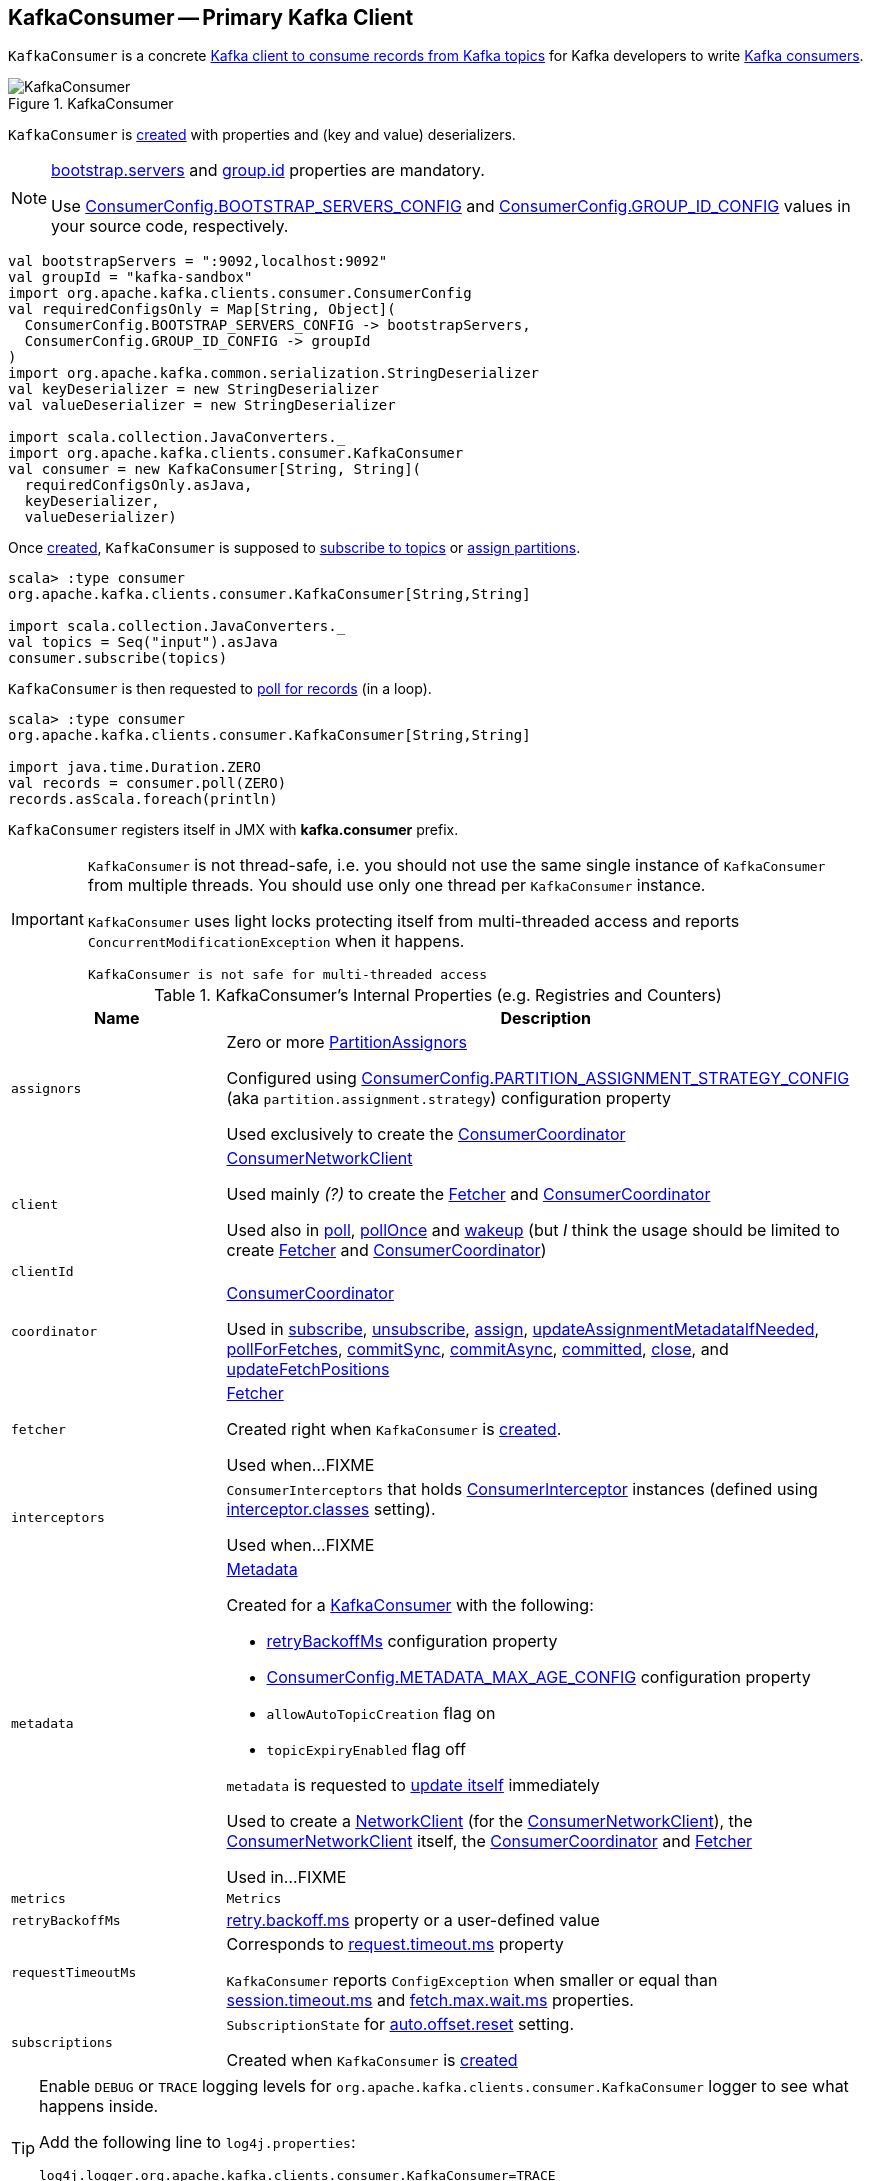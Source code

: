 == [[KafkaConsumer]] KafkaConsumer -- Primary Kafka Client

`KafkaConsumer` is a concrete <<kafka-consumer-Consumer.adoc#, Kafka client to consume records from Kafka topics>> for Kafka developers to write <<kafka-consumers.adoc#, Kafka consumers>>.

.KafkaConsumer
image::images/KafkaConsumer.png[align="center"]

`KafkaConsumer` is <<creating-instance, created>> with properties and (key and value) deserializers.

[NOTE]
====
link:kafka-properties.adoc#bootstrap.servers[bootstrap.servers] and link:kafka-properties.adoc#group.id[group.id] properties are mandatory.

Use <<kafka-consumer-ConsumerConfig.adoc#BOOTSTRAP_SERVERS_CONFIG, ConsumerConfig.BOOTSTRAP_SERVERS_CONFIG>> and  <<kafka-consumer-ConsumerConfig.adoc#GROUP_ID_CONFIG, ConsumerConfig.GROUP_ID_CONFIG>> values in your source code, respectively.
====

[source, scala]
----
val bootstrapServers = ":9092,localhost:9092"
val groupId = "kafka-sandbox"
import org.apache.kafka.clients.consumer.ConsumerConfig
val requiredConfigsOnly = Map[String, Object](
  ConsumerConfig.BOOTSTRAP_SERVERS_CONFIG -> bootstrapServers,
  ConsumerConfig.GROUP_ID_CONFIG -> groupId
)
import org.apache.kafka.common.serialization.StringDeserializer
val keyDeserializer = new StringDeserializer
val valueDeserializer = new StringDeserializer

import scala.collection.JavaConverters._
import org.apache.kafka.clients.consumer.KafkaConsumer
val consumer = new KafkaConsumer[String, String](
  requiredConfigsOnly.asJava,
  keyDeserializer,
  valueDeserializer)
----

Once <<creating-instance, created>>, `KafkaConsumer` is supposed to <<subscribe, subscribe to topics>> or <<assign, assign partitions>>.

[source, scala]
----
scala> :type consumer
org.apache.kafka.clients.consumer.KafkaConsumer[String,String]

import scala.collection.JavaConverters._
val topics = Seq("input").asJava
consumer.subscribe(topics)
----

`KafkaConsumer` is then requested to <<poll, poll for records>> (in a loop).

[source, scala]
----
scala> :type consumer
org.apache.kafka.clients.consumer.KafkaConsumer[String,String]

import java.time.Duration.ZERO
val records = consumer.poll(ZERO)
records.asScala.foreach(println)
----

`KafkaConsumer` registers itself in JMX with *kafka.consumer* prefix.

[IMPORTANT]
====
`KafkaConsumer` is not thread-safe, i.e. you should not use the same single instance of `KafkaConsumer` from multiple threads. You should use only one thread per `KafkaConsumer` instance.

`KafkaConsumer` uses light locks protecting itself from multi-threaded access and reports `ConcurrentModificationException` when it happens.

```
KafkaConsumer is not safe for multi-threaded access
```
====

[[internal-registries]]
.KafkaConsumer's Internal Properties (e.g. Registries and Counters)
[cols="1m,3",options="header",width="100%"]
|===
| Name
| Description

| assignors
a| [[assignors]] Zero or more <<kafka-consumer-internals-PartitionAssignor.adoc#, PartitionAssignors>>

Configured using <<kafka-consumer-ConsumerConfig.adoc#PARTITION_ASSIGNMENT_STRATEGY_CONFIG, ConsumerConfig.PARTITION_ASSIGNMENT_STRATEGY_CONFIG>> (aka `partition.assignment.strategy`) configuration property

Used exclusively to create the <<coordinator, ConsumerCoordinator>>

| client
| [[client]] <<kafka-consumer-internals-ConsumerNetworkClient.adoc#, ConsumerNetworkClient>>

Used mainly _(?)_ to create the <<fetcher, Fetcher>> and <<coordinator, ConsumerCoordinator>>

Used also in <<poll, poll>>, <<pollOnce, pollOnce>> and <<wakeup, wakeup>> (but _I_ think the usage should be limited to create <<fetcher, Fetcher>> and <<coordinator, ConsumerCoordinator>>)

| clientId
| [[clientId]]

| coordinator
a| [[coordinator]] <<kafka-consumer-internals-ConsumerCoordinator.adoc#, ConsumerCoordinator>>

Used in <<subscribe, subscribe>>, <<unsubscribe, unsubscribe>>, <<assign, assign>>, <<updateAssignmentMetadataIfNeeded, updateAssignmentMetadataIfNeeded>>, <<pollForFetches, pollForFetches>>, <<commitSync, commitSync>>, <<commitAsync, commitAsync>>, <<committed, committed>>, <<close, close>>, and <<updateFetchPositions, updateFetchPositions>>

| fetcher
| [[fetcher]] link:kafka-consumer-internals-Fetcher.adoc[Fetcher]

Created right when `KafkaConsumer` is <<creating-instance, created>>.

Used when...FIXME

| interceptors
| [[interceptors]] `ConsumerInterceptors` that holds link:kafka-consumer-ConsumerInterceptor.adoc[ConsumerInterceptor] instances (defined using link:kafka-properties.adoc#interceptor.classes[interceptor.classes] setting).

Used when...FIXME

| metadata
a| [[metadata]] <<kafka-clients-Metadata.adoc#, Metadata>>

Created for a <<creating-instance, KafkaConsumer>> with the following:

* <<retryBackoffMs, retryBackoffMs>> configuration property

* <<kafka-consumer-ConsumerConfig.adoc#METADATA_MAX_AGE_CONFIG, ConsumerConfig.METADATA_MAX_AGE_CONFIG>> configuration property

* `allowAutoTopicCreation` flag on

* `topicExpiryEnabled` flag off

`metadata` is requested to <<kafka-clients-Metadata.adoc#update, update itself>> immediately

Used to create a <<kafka-clients-NetworkClient.adoc#metadata, NetworkClient>> (for the <<client, ConsumerNetworkClient>>), the <<client, ConsumerNetworkClient>> itself, the <<coordinator, ConsumerCoordinator>> and <<fetcher, Fetcher>>

Used in...FIXME

| metrics
| [[metrics]] `Metrics`

| retryBackoffMs
| [[retryBackoffMs]] <<kafka-properties-retry-backoff-ms.adoc#, retry.backoff.ms>> property or a user-defined value

| requestTimeoutMs
a| [[requestTimeoutMs]] Corresponds to link:kafka-properties.adoc#request.timeout.ms[request.timeout.ms] property

`KafkaConsumer` reports `ConfigException` when smaller or equal than link:kafka-properties.adoc#session_timeout_ms[session.timeout.ms] and link:kafka-properties.adoc#fetch_max_wait_ms[fetch.max.wait.ms] properties.

| subscriptions
| [[subscriptions]] `SubscriptionState` for link:kafka-properties.adoc#auto.offset.reset[auto.offset.reset] setting.

Created when `KafkaConsumer` is <<creating-instance, created>>

|===

[[logging]]
[TIP]
====
Enable `DEBUG` or `TRACE` logging levels for `org.apache.kafka.clients.consumer.KafkaConsumer` logger to see what happens inside.

Add the following line to `log4j.properties`:

```
log4j.logger.org.apache.kafka.clients.consumer.KafkaConsumer=TRACE
```

Refer to link:kafka-logging.adoc[Logging].
====

=== [[assign]] (Manually) Assigning Partitions -- `assign` Method

[source, java]
----
void assign(Collection<TopicPartition> partitions)
----

NOTE: `assign` is part of link:kafka-consumer-Consumer.adoc#assign[Consumer Contract] to...FIXME.

`assign`...FIXME

=== [[unsubscribe]] `unsubscribe` Method

[source, java]
----
void unsubscribe()
----

NOTE: `unsubscribe` is part of link:kafka-consumer-Consumer.adoc#unsubscribe[Consumer Contract] to...FIXME.

`unsubscribe`...FIXME

=== [[subscribe]] Subscribing to Topics -- `subscribe` Method

[source, java]
----
void subscribe(Collection<String> topics) // <1>
void subscribe(Collection<String> topics, ConsumerRebalanceListener listener)
void subscribe(Pattern pattern, ConsumerRebalanceListener listener)
----
<1> A short-hand for the other subscribe with `NoOpConsumerRebalanceListener` as `ConsumerRebalanceListener`

`subscribe` subscribes `KafkaConsumer` to the given topics.

NOTE: `subscribe` is a part of link:kafka-consumer-Consumer.adoc#subscribe[Consumer Contract] to...FIXME

[source, scala]
----
val topics = Seq("topic1")
println(s"Subscribing to ${topics.mkString(", ")}")

import scala.collection.JavaConverters._
consumer.subscribe(topics.asJava)
----

Internally, `subscribe` prints out the following DEBUG message to the logs:

```
DEBUG Subscribed to topic(s): [comma-separated topics]
```

`subscribe` then requests <<subscriptions, SubscriptionState>> to `subscribe` for the `topics` and `listener`.

In the end, `subscribe` requests <<subscriptions, SubscriptionState>> for `groupSubscription` that it then passes along to <<metadata, Metadata>> to link:kafka-clients-Metadata.adoc#setTopics[set the topics to track].

.KafkaConsumer subscribes to topics
image::images/KafkaConsumer-subscribe.png[align="center"]

=== [[poll]] Poll For ConsumerRecords (per TopicPartitions) -- `poll` Method

[source, java]
----
ConsumerRecords<K, V> poll(final Duration timeout)
----

NOTE: `poll` is part of the <<kafka-consumer-Consumer.adoc#poll, Consumer Contract>> to poll for <<kafka-consumer-ConsumerRecord.adoc#, ConsumerRecords>>.

.KafkaConsumer polls topics
image::images/KafkaConsumer-poll.png[align="center"]

`poll` polls for new records until `timeout` expires.

[source, scala]
----
scala> :type consumer
org.apache.kafka.clients.consumer.KafkaConsumer[String,String]

import java.time.Duration.ZERO
while (true) {
  println(s"Polling for records for $ZERO secs")
  val records = consumer.poll(ZERO)
  // do something with the records
  // e.g. print them out to the console
  records.asScala.foreach(println)
}
----

NOTE: `KafkaConsumer` has to be subscribed to topics or assigned partitions before calling <<poll, poll>>.

[source, scala]
----
scala> :type consumer
org.apache.kafka.clients.consumer.KafkaConsumer[String,String]

import java.time.Duration
scala> val records = consumer.poll(Duration.ZERO)
java.lang.IllegalStateException: Consumer is not subscribed to any topics or assigned any partitions
  at org.apache.kafka.clients.consumer.KafkaConsumer.poll(KafkaConsumer.java:1171)
  at org.apache.kafka.clients.consumer.KafkaConsumer.poll(KafkaConsumer.java:1164)
  ... 36 elided
----

Internally, `poll` simply calls the internal <<poll-internal, poll>> method with the <<time, Time>> that expires after the given timeout and the `includeMetadataInTimeout` flag on.

==== [[poll-internal]] `poll` Internal Method

[source, java]
----
ConsumerRecords<K, V> poll(
  final Timer timer,
  final boolean includeMetadataInTimeout)
----

`poll` first <<acquireAndEnsureOpen, acquireAndEnsureOpen>>.

`poll` requests the <<client, ConsumerNetworkClient>> to <<kafka-consumer-internals-ConsumerNetworkClient.adoc#maybeTriggerWakeup, maybeTriggerWakeup>>.

`poll`...FIXME

=== [[commitSync]] `commitSync` Method

[source, java]
----
void commitSync()
----

NOTE: `commitSync` is part of link:kafka-consumer-Consumer.adoc#commitSync[Consumer Contract] to...FIXME.

`commitSync`...FIXME

=== [[seek]] `seek` Method

[source, java]
----
void seek(TopicPartition partition, long offset)
----

NOTE: `seek` is part of link:kafka-consumer-Consumer.adoc#seek[Consumer Contract] to...FIXME.

`seek`...FIXME

=== [[partitionsFor]] Getting Partitions For Topic -- `partitionsFor` Method

CAUTION: FIXME

=== [[endOffsets]] `endOffsets` Method

CAUTION: FIXME

=== [[offsetsForTimes]] `offsetsForTimes` Method

CAUTION: FIXME

=== [[updateFetchPositions]] `updateFetchPositions` Internal Method

[source, java]
----
boolean updateFetchPositions(final Timer timer)
----

`updateFetchPositions`...FIXME

NOTE: `updateFetchPositions` is used when...FIXME

=== [[pollOnce]] Polling One-Off for ConsumerRecords per TopicPartition -- `pollOnce` Internal Method

[source, java]
----
Map<TopicPartition, List<ConsumerRecord<K, V>>> pollOnce(long timeout)
----

`pollOnce`...FIXME

NOTE: `pollOnce` is used exclusively when `KafkaConsumer` is requested to <<poll, poll>>

=== [[listTopics]] Requesting Metadata for All Topics (From Brokers) -- `listTopics` Method

[source, java]
----
Map<String, List<PartitionInfo>> listTopics()
----

Internally, `listTopics` simply requests <<fetcher, Fetcher>> for link:kafka-consumer-internals-Fetcher.adoc#getAllTopicMetadata[metadata for all topics] and returns it.

[source, scala]
----
consumer.listTopics().asScala.foreach { case (name, partitions) =>
  println(s"topic: $name (partitions: ${partitions.size()})")
}
----

NOTE: `listTopics` uses <<requestTimeoutMs, requestTimeoutMs>> that corresponds to link:kafka-properties.adoc#request.timeout.ms[request.timeout.ms] property.

=== [[beginningOffsets]] `beginningOffsets` Method

[source, java]
----
Map<TopicPartition, Long> beginningOffsets(Collection<TopicPartition> partitions)
----

`beginningOffsets` requests <<fetcher, Fetcher>> for link:kafka-consumer-internals-Fetcher.adoc#beginningOffsets[beginningOffsets] and returns it.

=== [[creating-instance]] Creating KafkaConsumer Instance

`KafkaConsumer` takes the following when created:

* [[configs]] Consumer configuration (that is converted internally to link:kafka-consumer-ConsumerConfig.adoc[ConsumerConfig])
* [[keyDeserializer]] link:kafka-common-serialization-Deserializer.adoc[Deserializer] for keys
* [[valueDeserializer]] link:kafka-common-serialization-Deserializer.adoc[Deserializer] for values

`KafkaConsumer` initializes the <<internal-registries, internal registries and counters>>.

NOTE: `KafkaConsumer` API offers other constructors that in the end use the <<creating-instance-public, public 3-argument constructor>> that in turn passes the call on to the <<creating-instance-internal, private internal constructor>>.

==== [[creating-instance-public]] KafkaConsumer Public Constructor

[source, java]
----
// Public API
KafkaConsumer(
  Map<String, Object> configs,
  Deserializer<K> keyDeserializer,
  Deserializer<V> valueDeserializer)
----

When created, `KafkaConsumer` adds the <<keyDeserializer, keyDeserializer>> and <<valueDeserializer, valueDeserializer>> to <<configs, configs>> (as link:kafka-properties.adoc#key.deserializer[key.deserializer] and link:kafka-properties.adoc#value.deserializer[value.deserializer] properties respectively) and creates a link:kafka-consumer-ConsumerConfig.adoc[ConsumerConfig].

`KafkaConsumer` passes the call on to the <<creating-instance-internal, internal constructor>>.

==== [[creating-instance-internal]] KafkaConsumer Internal Constructor

[source, java]
----
KafkaConsumer(
  ConsumerConfig config,
  Deserializer<K> keyDeserializer,
  Deserializer<V> valueDeserializer)
----

When called, the internal `KafkaConsumer` constructor prints out the following DEBUG message to the logs:

```
DEBUG Starting the Kafka consumer
```

`KafkaConsumer` sets the internal <<requestTimeoutMs, requestTimeoutMs>> to <<request_timeout_ms, request.timeout.ms>> property.

`KafkaConsumer` sets the internal <<clientId, clientId>> to link:kafka-properties.adoc#client.id[client.id] or generates one with prefix *consumer-* (starting from 1) if not set.

`KafkaConsumer` sets the internal <<metrics, Metrics>> (and `JmxReporter` with *kafka.consumer* prefix).

`KafkaConsumer` sets the internal <<retryBackoffMs, retryBackoffMs>> to link:kafka-properties.adoc#retry.backoff.ms[retry.backoff.ms] property.

CAUTION: FIXME Finish me!

`KafkaConsumer` creates the internal <<metadata, Metadata>> with the following arguments:

1. <<retryBackoffMs, retryBackoffMs>>
1. link:kafka-properties.adoc#metadata.max.age.ms[metadata.max.age.ms]
1. `allowAutoTopicCreation` enabled
1. `topicExpiryEnabled` disabled
1. link:kafka-ClusterResourceListener.adoc[ClusterResourceListeners] with user-defined list of link:kafka-consumer-ConsumerInterceptor.adoc[ConsumerInterceptors] in link:kafka-properties.adoc#interceptor.classes[interceptor.classes] property

`KafkaConsumer` link:kafka-clients-Metadata.adoc#update[updates] `metadata` with link:kafka-properties.adoc#bootstrap.servers[bootstrap.servers].

CAUTION: FIXME Finish me!

`KafkaConsumer` creates a link:kafka-clients-NetworkClient.adoc[NetworkClient] with...FIXME

CAUTION: FIXME Finish me!

`KafkaConsumer` creates <<fetcher, Fetcher>> with the following properties:

* link:kafka-properties.adoc#fetch.min.bytes[fetch.min.bytes]
* link:kafka-properties.adoc#fetch.max.bytes[fetch.max.bytes]
* link:kafka-properties.adoc#fetch.max.wait.ms[fetch.max.wait.ms]
* link:kafka-properties.adoc#max.partition.fetch.bytes[max.partition.fetch.bytes]
* link:kafka-properties.adoc#max.poll.records[max.poll.records]
* link:kafka-properties.adoc#check.crcs[check.crcs]

In the end, `KafkaConsumer` prints out the following DEBUG message to the logs:

```
DEBUG Kafka consumer created
```

Any issues while creating a `KafkaConsumer` are reported as `KafkaException`.

```
org.apache.kafka.common.KafkaException: Failed to construct kafka consumer
```

=== [[wakeup]] `wakeup` Method

[source, scala]
----
void wakeup()
----

NOTE: `wakeup` is a part of link:kafka-consumer-Consumer.adoc#wakeup[Consumer Contract].

`wakeup` simply requests <<client, ConsumerNetworkClient>> to link:kafka-consumer-internals-ConsumerNetworkClient.adoc#wakeup[wakeup].

.KafkaConsumer's wakeup Method
image::images/KafkaConsumer-wakeup.png[align="center"]

[NOTE]
====
Quoting `wakeup` of Java's link:++http://download.java.net/java/jdk9/docs/api/java/nio/channels/Selector.html#wakeup--++[java.nio.channels.Selector] given `wakeup` simply passes through the intermediaries and in the end triggers it.

> Causes the first selection operation that has not yet returned to return immediately.

Read about Selection in http://download.java.net/java/jdk9/docs/api/java/nio/channels/Selector.html#selop[java.nio.channels.Selector]'s javadoc.
====

NOTE: `wakeup` is used when...FIXME

=== [[configureClusterResourceListeners]] Configuring ClusterResourceListeners -- `configureClusterResourceListeners` Internal Method

[source, java]
----
ClusterResourceListeners configureClusterResourceListeners(
  Deserializer<K> keyDeserializer,
  Deserializer<V> valueDeserializer,
  List<?>... candidateLists)
----

`configureClusterResourceListeners` creates a link:kafka-ClusterResourceListener.adoc#ClusterResourceListeners[ClusterResourceListeners] and registers `ClusterResourceListener` instances from the input `candidateLists`, `keyDeserializer` and `valueDeserializer`.

[NOTE]
====
`configureClusterResourceListeners` is used exclusively when `KafkaConsumer` is <<creating-instance, created>> (to create the <<metadata, Metadata>>) with the following input arguments:

* <<keyDeserializer, key>> and <<valueDeserializer, value>> deserializers (defined when `KafkaConsumer` is created)

* link:kafka-consumer-ConsumerInterceptor.adoc[ConsumerInterceptors] from link:kafka-properties.adoc#interceptor.classes[interceptor.classes] Kafka property

* link:kafka-MetricsReporter.adoc[MetricsReporters] from link:kafka-properties.adoc#metric_reporters[metric.reporters] Kafka property
====

=== [[throwIfNoAssignorsConfigured]] `throwIfNoAssignorsConfigured` Internal Method

[source, java]
----
void throwIfNoAssignorsConfigured()
----

`throwIfNoAssignorsConfigured`...FIXME

NOTE: `throwIfNoAssignorsConfigured` is used exclusively when `KafkaConsumer` is requested to <<subscribe, subscribe to topics>>.

=== [[updateAssignmentMetadataIfNeeded]] `updateAssignmentMetadataIfNeeded` Internal Method

[source, java]
----
boolean updateAssignmentMetadataIfNeeded(final Timer timer)
----

`updateAssignmentMetadataIfNeeded` requests the <<coordinator, ConsumerCoordinator>> to <<poll, poll>> until the `Timer` expires.

`updateAssignmentMetadataIfNeeded` returns `false` if the poll was unsuccessful, i.e. FIXME

If the poll was successful, `updateAssignmentMetadataIfNeeded` <<updateFetchPositions, updateFetchPositions>>.

NOTE: `updateAssignmentMetadataIfNeeded` is used exclusively when `KafkaConsumer` is requested to <<poll, poll for records>>.

=== [[pollForFetches]] `pollForFetches` Internal Method

[source, java]
----
Map<TopicPartition, List<ConsumerRecord<K, V>>> pollForFetches(Timer timer)
----

`pollForFetches`...FIXME

NOTE: `pollForFetches` is used exclusively when `KafkaConsumer` is requested to <<poll, poll for records>>.

=== [[commitAsync]] `commitAsync` Method

[source, java]
----
void commitAsync()
void commitAsync(
  OffsetCommitCallback callback)
void commitAsync(
  final Map<TopicPartition, OffsetAndMetadata> offsets,
  OffsetCommitCallback callback)
----

NOTE: `commitAsync` is part of the <<kafka-consumer-Consumer.adoc#commitAsync, Consumer Contract>> to...FIXME.

`commitAsync`...FIXME

=== [[committed]] `committed` Method

[source, java]
----
OffsetAndMetadata committed(
  TopicPartition partition)
OffsetAndMetadata committed(
  TopicPartition partition,
  final Duration timeout)
----

NOTE: `committed` is part of the <<kafka-consumer-Consumer.adoc#committed, Consumer Contract>> to...FIXME.

`committed`...FIXME

=== [[close]] `close` Method

[source, java]
----
void close()
void close(Duration timeout)
----

NOTE: `close` is part of the <<kafka-consumer-Consumer.adoc#close, Consumer Contract>> to...FIXME.

`close`...FIXME

==== [[close-private]] `close` Internal Method

[source, java]
----
void close(long timeoutMs, boolean swallowException)
----

`close`...FIXME
